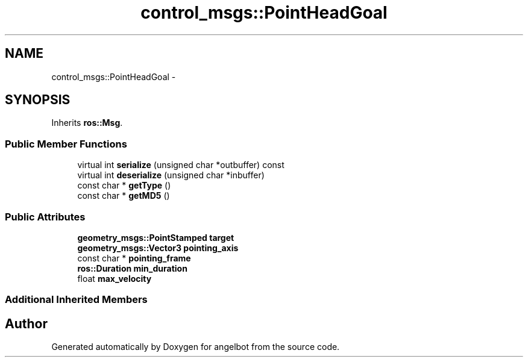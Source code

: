 .TH "control_msgs::PointHeadGoal" 3 "Sat Jul 9 2016" "angelbot" \" -*- nroff -*-
.ad l
.nh
.SH NAME
control_msgs::PointHeadGoal \- 
.SH SYNOPSIS
.br
.PP
.PP
Inherits \fBros::Msg\fP\&.
.SS "Public Member Functions"

.in +1c
.ti -1c
.RI "virtual int \fBserialize\fP (unsigned char *outbuffer) const "
.br
.ti -1c
.RI "virtual int \fBdeserialize\fP (unsigned char *inbuffer)"
.br
.ti -1c
.RI "const char * \fBgetType\fP ()"
.br
.ti -1c
.RI "const char * \fBgetMD5\fP ()"
.br
.in -1c
.SS "Public Attributes"

.in +1c
.ti -1c
.RI "\fBgeometry_msgs::PointStamped\fP \fBtarget\fP"
.br
.ti -1c
.RI "\fBgeometry_msgs::Vector3\fP \fBpointing_axis\fP"
.br
.ti -1c
.RI "const char * \fBpointing_frame\fP"
.br
.ti -1c
.RI "\fBros::Duration\fP \fBmin_duration\fP"
.br
.ti -1c
.RI "float \fBmax_velocity\fP"
.br
.in -1c
.SS "Additional Inherited Members"


.SH "Author"
.PP 
Generated automatically by Doxygen for angelbot from the source code\&.
